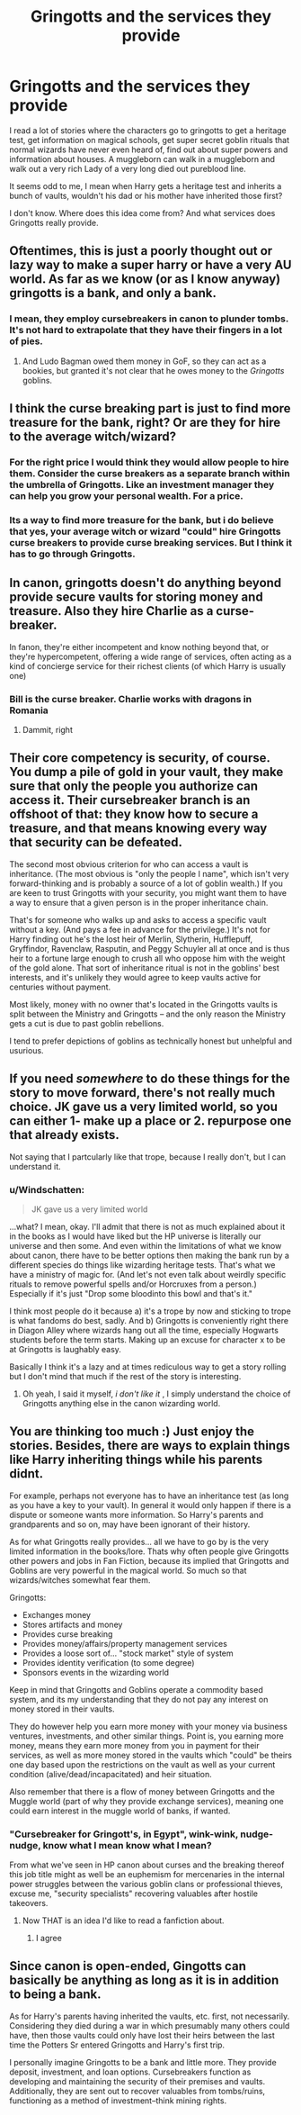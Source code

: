 #+TITLE: Gringotts and the services they provide

* Gringotts and the services they provide
:PROPERTIES:
:Author: Mrs_Black_21
:Score: 26
:DateUnix: 1459089563.0
:DateShort: 2016-Mar-27
:FlairText: Discussion
:END:
I read a lot of stories where the characters go to gringotts to get a heritage test, get information on magical schools, get super secret goblin rituals that normal wizards have never even heard of, find out about super powers and information about houses. A muggleborn can walk in a muggleborn and walk out a very rich Lady of a very long died out pureblood line.

It seems odd to me, I mean when Harry gets a heritage test and inherits a bunch of vaults, wouldn't his dad or his mother have inherited those first?

I don't know. Where does this idea come from? And what services does Gringotts really provide.


** Oftentimes, this is just a poorly thought out or lazy way to make a super harry or have a very AU world. As far as we know (or as I know anyway) gringotts is a bank, and only a bank.
:PROPERTIES:
:Author: Triliro
:Score: 17
:DateUnix: 1459093961.0
:DateShort: 2016-Mar-27
:END:

*** I mean, they employ cursebreakers in canon to plunder tombs. It's not hard to extrapolate that they have their fingers in a lot of pies.
:PROPERTIES:
:Author: hchan1
:Score: 11
:DateUnix: 1459108251.0
:DateShort: 2016-Mar-28
:END:

**** And Ludo Bagman owed them money in GoF, so they can act as a bookies, but granted it's not clear that he owes money to the /Gringotts/ goblins.
:PROPERTIES:
:Author: MacsenWledig
:Score: 7
:DateUnix: 1459111251.0
:DateShort: 2016-Mar-28
:END:


** I think the curse breaking part is just to find more treasure for the bank, right? Or are they for hire to the average witch/wizard?
:PROPERTIES:
:Author: Mrs_Black_21
:Score: 15
:DateUnix: 1459095281.0
:DateShort: 2016-Mar-27
:END:

*** For the right price I would think they would allow people to hire them. Consider the curse breakers as a separate branch within the umbrella of Gringotts. Like an investment manager they can help you grow your personal wealth. For a price.
:PROPERTIES:
:Author: xljj42
:Score: 7
:DateUnix: 1459097412.0
:DateShort: 2016-Mar-27
:END:


*** Its a way to find more treasure for the bank, but i do believe that yes, your average witch or wizard "could" hire Gringotts curse breakers to provide curse breaking services. But I think it has to go through Gringotts.
:PROPERTIES:
:Author: Noexit007
:Score: 4
:DateUnix: 1459098382.0
:DateShort: 2016-Mar-27
:END:


** In canon, gringotts doesn't do anything beyond provide secure vaults for storing money and treasure. Also they hire Charlie as a curse-breaker.

In fanon, they're either incompetent and know nothing beyond that, or they're hypercompetent, offering a wide range of services, often acting as a kind of concierge service for their richest clients (of which Harry is usually one)
:PROPERTIES:
:Author: beetnemesis
:Score: 9
:DateUnix: 1459097510.0
:DateShort: 2016-Mar-27
:END:

*** Bill is the curse breaker. Charlie works with dragons in Romania
:PROPERTIES:
:Author: Thetheand
:Score: 11
:DateUnix: 1459099078.0
:DateShort: 2016-Mar-27
:END:

**** Dammit, right
:PROPERTIES:
:Author: beetnemesis
:Score: 3
:DateUnix: 1459099285.0
:DateShort: 2016-Mar-27
:END:


** Their core competency is security, of course. You dump a pile of gold in your vault, they make sure that only the people you authorize can access it. Their cursebreaker branch is an offshoot of that: they know how to secure a treasure, and that means knowing every way that security can be defeated.

The second most obvious criterion for who can access a vault is inheritance. (The most obvious is "only the people I name", which isn't very forward-thinking and is probably a source of a lot of goblin wealth.) If you are keen to trust Gringotts with your security, you might want them to have a way to ensure that a given person is in the proper inheritance chain.

That's for someone who walks up and asks to access a specific vault without a key. (And pays a fee in advance for the privilege.) It's not for Harry finding out he's the lost heir of Merlin, Slytherin, Hufflepuff, Gryffindor, Ravenclaw, Rasputin, and Peggy Schuyler all at once and is thus heir to a fortune large enough to crush all who oppose him with the weight of the gold alone. That sort of inheritance ritual is not in the goblins' best interests, and it's unlikely they would agree to keep vaults active for centuries without payment.

Most likely, money with no owner that's located in the Gringotts vaults is split between the Ministry and Gringotts -- and the only reason the Ministry gets a cut is due to past goblin rebellions.

I tend to prefer depictions of goblins as technically honest but unhelpful and usurious.
:PROPERTIES:
:Score: 3
:DateUnix: 1459110261.0
:DateShort: 2016-Mar-28
:END:


** If you need /somewhere/ to do these things for the story to move forward, there's not really much choice. JK gave us a very limited world, so you can either 1- make up a place or 2. repurpose one that already exists.

Not saying that I partcularly like that trope, because I really don't, but I can understand it.
:PROPERTIES:
:Author: Hpfm2
:Score: 3
:DateUnix: 1459121814.0
:DateShort: 2016-Mar-28
:END:

*** u/Windschatten:
#+begin_quote
  JK gave us a very limited world
#+end_quote

...what? I mean, okay. I'll admit that there is not as much explained about it in the books as I would have liked but the HP universe is literally our universe and then some. And even within the limitations of what we know about canon, there have to be better options then making the bank run by a different species do things like wizarding heritage tests. That's what we have a ministry of magic for. (And let's not even talk about weirdly specific rituals to remove powerful spells and/or Horcruxes from a person.) Especially if it's just "Drop some bloodinto this bowl and that's it."

I think most people do it because a) it's a trope by now and sticking to trope is what fandoms do best, sadly. And b) Gringotts is conveniently right there in Diagon Alley where wizards hang out all the time, especially Hogwarts students before the term starts. Making up an excuse for character x to be at Gringotts is laughably easy.

Basically I think it's a lazy and at times rediculous way to get a story rolling but I don't mind that much if the rest of the story is interesting.
:PROPERTIES:
:Author: Windschatten
:Score: 3
:DateUnix: 1459123278.0
:DateShort: 2016-Mar-28
:END:

**** Oh yeah, I said it myself, /i don't like it/ , I simply understand the choice of Gringotts anything else in the canon wizarding world.
:PROPERTIES:
:Author: Hpfm2
:Score: 2
:DateUnix: 1459123753.0
:DateShort: 2016-Mar-28
:END:


** You are thinking too much :) Just enjoy the stories. Besides, there are ways to explain things like Harry inheriting things while his parents didnt.

For example, perhaps not everyone has to have an inheritance test (as long as you have a key to your vault). In general it would only happen if there is a dispute or someone wants more information. So Harry's parents and grandparents and so on, may have been ignorant of their history.

As for what Gringotts really provides... all we have to go by is the very limited information in the books/lore. Thats why often people give Gringotts other powers and jobs in Fan Fiction, because its implied that Gringotts and Goblins are very powerful in the magical world. So much so that wizards/witches somewhat fear them.

Gringotts:

- Exchanges money
- Stores artifacts and money
- Provides curse breaking
- Provides money/affairs/property management services
- Provides a loose sort of... "stock market" style of system
- Provides identity verification (to some degree)
- Sponsors events in the wizarding world

Keep in mind that Gringotts and Goblins operate a commodity based system, and its my understanding that they do not pay any interest on money stored in their vaults.

They do however help you earn more money with your money via business ventures, investments, and other similar things. Point is, you earning more money, means they earn more money from you in payment for their services, as well as more money stored in the vaults which "could" be theirs one day based upon the restrictions on the vault as well as your current condition (alive/dead/incapacitated) and heir situation.

Also remember that there is a flow of money between Gringotts and the Muggle world (part of why they provide exchange services), meaning one could earn interest in the muggle world of banks, if wanted.
:PROPERTIES:
:Author: Noexit007
:Score: 7
:DateUnix: 1459098134.0
:DateShort: 2016-Mar-27
:END:

*** "Cursebreaker for Gringott's, in Egypt", wink-wink, nudge-nudge, know what I mean know what I mean?

From what we've seen in HP canon about curses and the breaking thereof this job title might as well be an euphemism for mercenaries in the internal power struggles between the various goblin clans or professional thieves, excuse me, "security specialists" recovering valuables after hostile takeovers.
:PROPERTIES:
:Author: Krististrasza
:Score: 14
:DateUnix: 1459102898.0
:DateShort: 2016-Mar-27
:END:

**** Now THAT is an idea I'd like to read a fanfiction about.
:PROPERTIES:
:Author: Windschatten
:Score: 7
:DateUnix: 1459122373.0
:DateShort: 2016-Mar-28
:END:

***** I agree
:PROPERTIES:
:Author: 0Foxy0Engineer0
:Score: 3
:DateUnix: 1459124880.0
:DateShort: 2016-Mar-28
:END:


** Since canon is open-ended, Gingotts can basically be anything as long as it is in addition to being a bank.

As for Harry's parents having inherited the vaults, etc. first, not necessarily. Considering they died during a war in which presumably many others could have, then those vaults could only have lost their heirs between the last time the Potters Sr entered Gringotts and Harry's first trip.

I personally imagine Gringotts to be a bank and little more. They provide deposit, investment, and loan options. Cursebreakers function as developing and maintaining the security of their premises and vaults. Additionally, they are sent out to recover valuables from tombs/ruins, functioning as a method of investment--think mining rights.
:PROPERTIES:
:Author: Fufu_00
:Score: 2
:DateUnix: 1459202573.0
:DateShort: 2016-Mar-29
:END:
